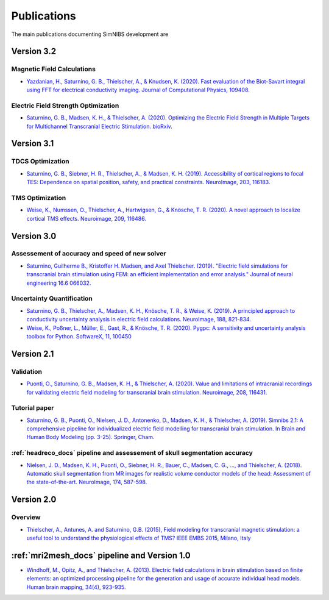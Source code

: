 .. _publications:

Publications
=============
The main publications documenting SimNIBS development are

Version 3.2
-----------

Magnetic Field Calculations
'''''''''''''''''''''''''''
* `Yazdanian, H., Saturnino, G. B., Thielscher, A., & Knudsen, K. (2020). Fast evaluation of the Biot-Savart integral using FFT for electrical conductivity imaging. Journal of Computational Physics, 109408. <https://doi.org/10.1016/j.jcp.2020.109408>`_
 

Electric Field Strength Optimization
''''''''''''''''''''''''''''''''''''
* `Saturnino, G. B., Madsen, K. H., & Thielscher, A. (2020). Optimizing the Electric Field Strength in Multiple Targets for Multichannel Transcranial Electric Stimulation. bioRxiv. <https://doi.org/10.1101/2020.05.27.118422>`_


Version 3.1
-----------


TDCS Optimization
'''''''''''''''''''
* `Saturnino, G. B., Siebner, H. R., Thielscher, A., & Madsen, K. H. (2019). Accessibility of cortical regions to focal TES: Dependence on spatial position, safety, and practical constraints. NeuroImage, 203, 116183. <https://doi.org/10.1016/j.neuroimage.2019.116183>`_


TMS Optimization
'''''''''''''''''''
* `Weise, K., Numssen, O., Thielscher, A., Hartwigsen, G., & Knösche, T. R. (2020). A novel approach to localize cortical TMS effects. Neuroimage, 209, 116486. <https://doi.org/10.1016/j.neuroimage.2019.116486>`_



Version 3.0
-----------

Assessement of accuracy and speed of new solver
''''''''''''''''''''''''''''''''''''''''''''''''

* `Saturnino, Guilherme B., Kristoffer H. Madsen, and Axel Thielscher. (2019). "Electric field
  simulations for transcranial brain stimulation using FEM: an efficient implementation and error analysis." Journal of neural engineering 16.6 066032. <https://doi.org/10.1088/1741-2552/ab41ba>`_


Uncertainty Quantification
''''''''''''''''''''''''''

* `Saturnino, G. B., Thielscher, A., Madsen, K. H., Knösche, T. R., & Weise, K. (2019). A principled approach to conductivity uncertainty analysis in electric field calculations. NeuroImage, 188, 821-834. <https://doi.org/10.1016/j.neuroimage.2018.12.053>`_

* `Weise, K., Poßner, L., Müller, E., Gast, R., & Knösche, T. R. (2020). Pygpc: A sensitivity and uncertainty analysis toolbox for Python. SoftwareX, 11, 100450 <https://doi.org/10.1016/j.softx.2020.100450>`_


Version 2.1
-------------

Validation 
''''''''''

* `Puonti, O., Saturnino, G. B., Madsen, K. H., & Thielscher, A. (2020). Value and limitations of intracranial recordings for validating electric field modeling for transcranial brain stimulation. Neuroimage, 208, 116431. <https://doi.org/10.1016/j.neuroimage.2019.116431>`_

Tutorial paper
''''''''''''''
* `Saturnino, G. B., Puonti, O., Nielsen, J. D., Antonenko, D., Madsen, K. H., & Thielscher, A. (2019). Simnibs 2.1: A comprehensive pipeline for individualized electric field modelling for transcranial brain stimulation. In Brain and Human Body Modeling (pp. 3-25). Springer, Cham. <https://doi.org/10.1016/j.neuroimage.2019.116431>`_

:ref:`headreco_docs` pipeline and assessement of skull segmentation accuracy
'''''''''''''''''''''''''''''''''''''''''''''''''''''''''''''''''''''''''''''
* `Nielsen, J. D., Madsen, K. H., Puonti, O., Siebner, H. R., Bauer, C., Madsen, C. G., ..., and Thielscher, A. (2018). Automatic skull segmentation from MR images for realistic volume conductor models of the head: Assessment of the state-of-the-art. NeuroImage, 174, 587-598. <https://doi.org/10.1016/j.neuroimage.2018.03.001>`_

Version 2.0
------------

Overview
'''''''''
* `Thielscher, A., Antunes, A. and Saturnino, G.B. (2015), Field modeling for transcranial magnetic stimulation: a useful tool to understand the physiological effects of TMS? IEEE EMBS 2015, Milano, Italy <http://dx.doi.org/10.1109/EMBC.2015.7318340>`_

:ref:`mri2mesh_docs` pipeline and Version 1.0
----------------------------------------------

* `Windhoff, M., Opitz, A., and Thielscher, A. (2013). Electric field calculations in brain stimulation based on finite elements: an optimized processing pipeline for the generation and usage of accurate individual head models. Human brain mapping, 34(4), 923-935. <https://doi.org/10.1002/hbm.21479>`_
